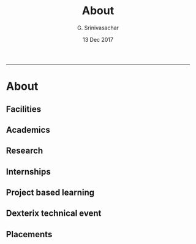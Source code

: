 #+TITLE:    About
#+AUTHOR:   G. Srinivasachar
#+EMAIL:
#+DATE:     13 Dec 2017
#+OPTIONS: html-postamble:nil toc:t num:nil whn:t
#+HTML_HEAD: <style type="text/css">body{ max-width:50%; margin:auto;}</style>
#+HTML_LINK_HOME: https://atrians.github.io/cse/
#+INFOJS_OPT: path:https://atrians.github.io/cse/org/org-info.js view:overview toc:nil mouse:#dddddd
#+EXPORT_FILE_NAME: about.html
-----
* About
** Facilities
** Academics
** Research
** Internships
** Project based learning
** Dexterix technical event
** Placements

